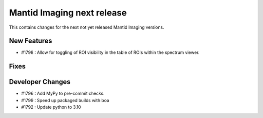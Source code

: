 Mantid Imaging next release
===========================

This contains changes for the next not yet released Mantid Imaging versions.

New Features
------------
- #1798 : Allow for toggling of ROI visibility in the table of ROIs within the spectrum viewer.

Fixes
-----

Developer Changes
-----------------
- #1796 : Add MyPy to pre-commit checks.
- #1799 : Speed up packaged builds with boa
- #1792 : Update python to 3.10

